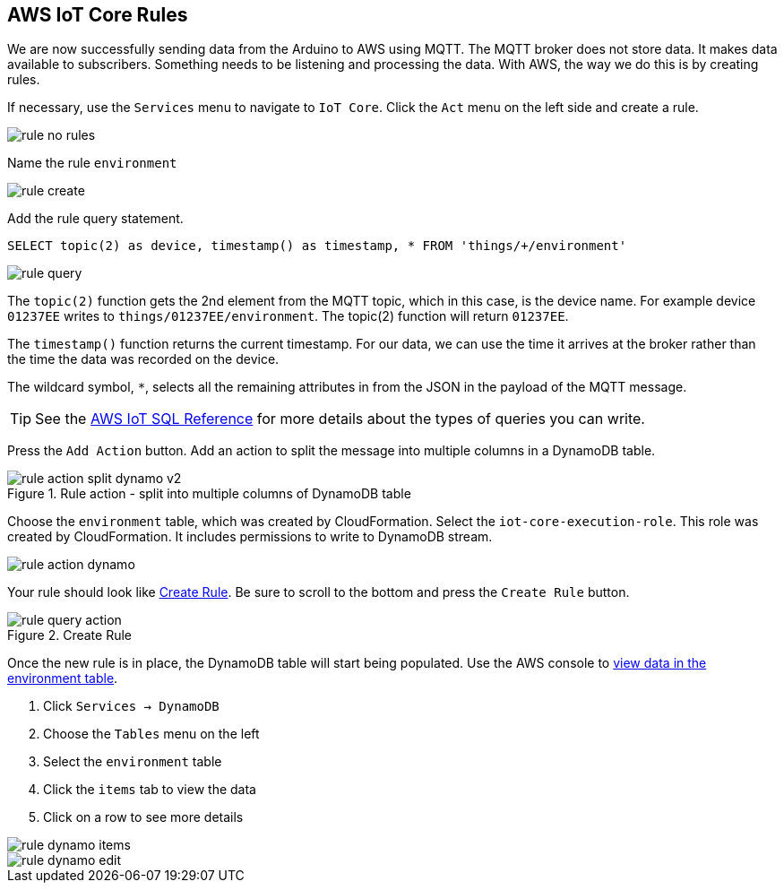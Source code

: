 [[chapter-rules]]
== AWS IoT Core Rules

We are now successfully sending data from the Arduino to AWS using MQTT. The MQTT broker does not store data. It makes data available to subscribers. Something needs to be listening and processing the data. With AWS, the way we do this is by creating rules.

If necessary, use the `Services` menu to navigate to `IoT Core`. Click the `Act` menu on the left side and create a rule.

image::img/rule-no-rules.png[]

Name the rule `environment`

image::img/rule-create.png[]

Add the rule query statement.

----
SELECT topic(2) as device, timestamp() as timestamp, * FROM 'things/+/environment'
----

image::img/rule-query.png[]

// TODO is this a sidebar?

The `topic(2)` function gets the 2nd element from the MQTT topic, which in this case, is the device name. For example device `01237EE` writes to `things/01237EE/environment`. The topic(2) function will return `01237EE`.

The `timestamp()` function returns the current timestamp. For our data, we can use the time it arrives at the broker rather than the time the data was recorded on the device.

The wildcard symbol, `*`, selects all the remaining attributes in from the JSON in the payload of the MQTT message.

[TIP]
====
See the https://docs.aws.amazon.com/iot/latest/developerguide/iot-sql-reference.html[AWS IoT SQL Reference] for more details about the types of queries you can write.
====

Press the `Add Action` button. Add an action to split the message into multiple columns in a DynamoDB table.

.Rule action - split into multiple columns of DynamoDB table
image::img/rule-action-split-dynamo-v2.png[]


Choose the `environment` table, which was created by CloudFormation. Select the `iot-core-execution-role`. This role was created by CloudFormation. It includes permissions to write to DynamoDB stream.

image::img/rule-action-dynamo.png[]

Your rule should look like <<figure-create-rule>>. Be sure to scroll to the bottom and press the `Create Rule` button.

[[figure-create-rule]]
.Create Rule
image::img/rule-query-action.png[]

Once the new rule is in place, the DynamoDB table will start being populated. Use the AWS console to https://console.aws.amazon.com/dynamodb/home?region=us-east-1#tables:selected=environment;tab=items[view data in the environment table].

. Click `Services -> DynamoDB`
. Choose the `Tables` menu on the left
. Select the `environment` table
. Click the `items` tab to view the data
. Click on a row to see more details

image::img/rule-dynamo-items.png[]

image::img/rule-dynamo-edit.png[]

